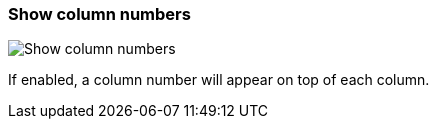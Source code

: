 [#settings-show-column-numbers]
=== Show column numbers

image::generated/screenshots/elements/settings/show-column-numbers.png[Show column numbers]

If enabled, a column number will appear on top of each column.
